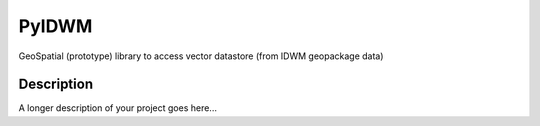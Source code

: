 ======
PyIDWM
======


GeoSpatial (prototype) library to access vector datastore (from IDWM geopackage data)



Description
===========

A longer description of your project goes here...



